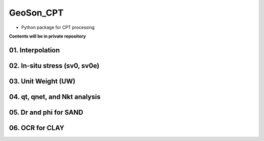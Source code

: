 GeoSon_CPT
==================
- Python package for CPT processing

**Contents will be in private repository**

01. Interpolation
------------------

02. In-situ stress (sv0, sv0e)
-------------------------------

03. Unit Weight (UW)
---------------------

04. qt, qnet, and Nkt analysis
------------------------------

05. Dr and phi for SAND
-------------------------------

06. OCR for CLAY
-----------------------------


